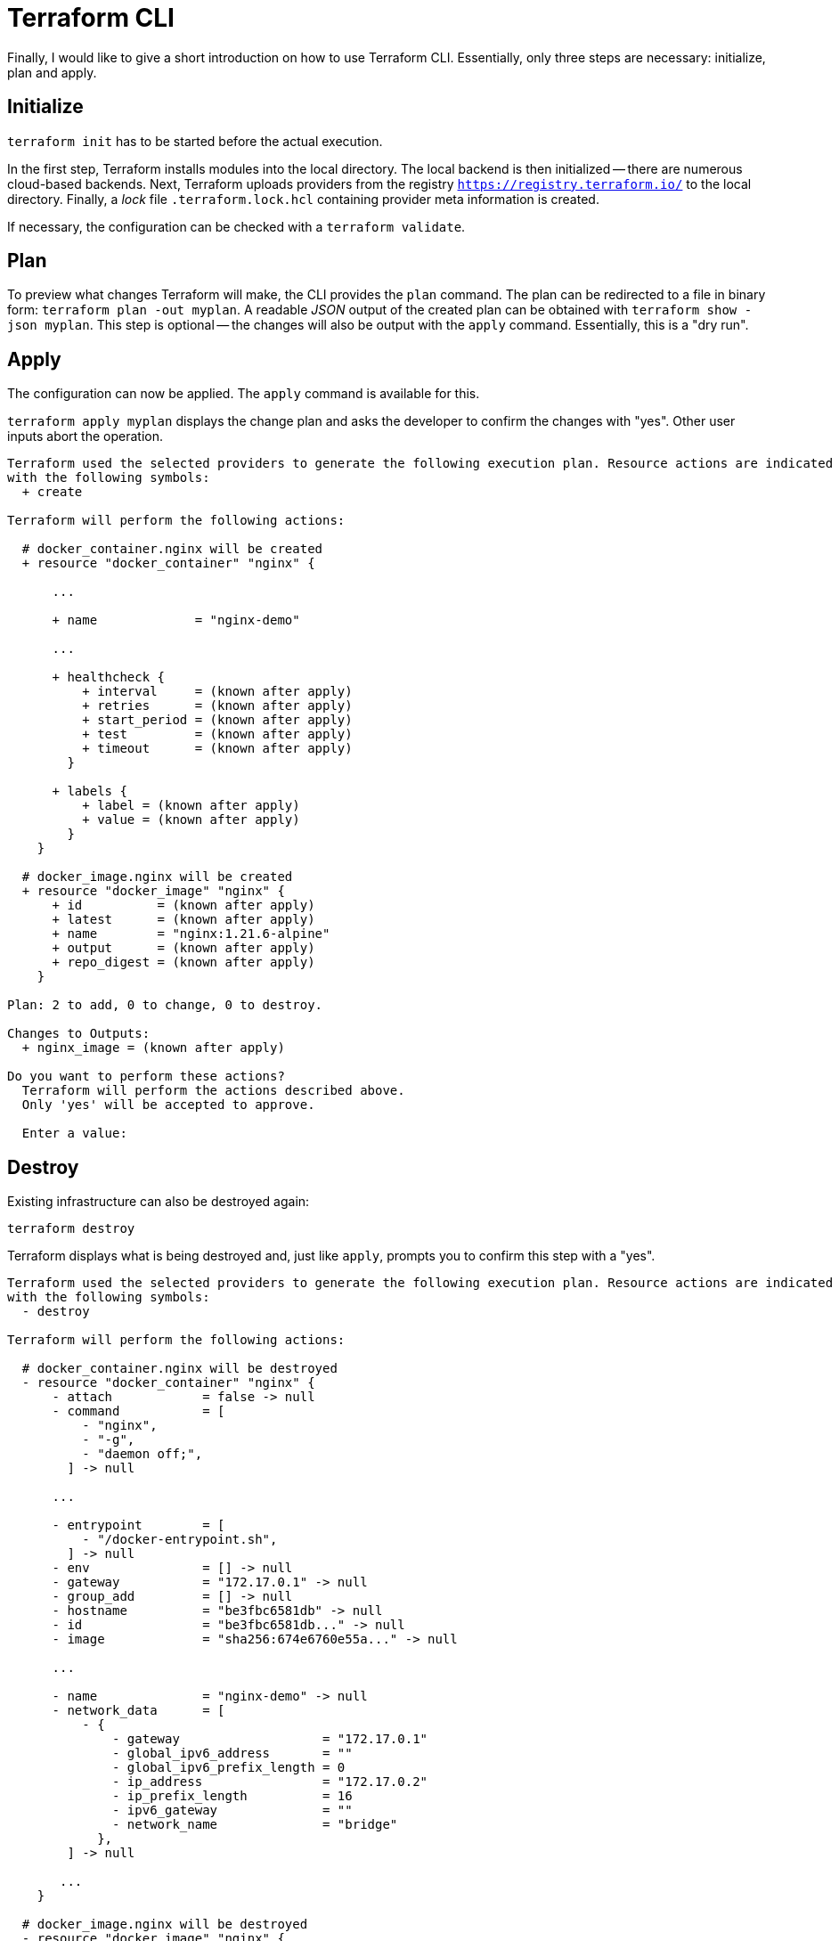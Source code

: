 = Terraform CLI

Finally, I would like to give a short introduction on how to use Terraform CLI. Essentially, only three steps are necessary: initialize, plan and apply.

== Initialize

`terraform init` has to be started before the actual execution.

In the first step, Terraform installs modules into the local directory. The local backend is then initialized -- there are numerous cloud-based backends. Next, Terraform uploads providers from the registry `https://registry.terraform.io/` to the local directory. Finally, a _lock_ file `.terraform.lock.hcl` containing provider meta information is created.

If necessary, the configuration can be checked with a `terraform validate`.

== Plan

To preview what changes Terraform will make, the CLI provides the `plan` command. The plan can be redirected to a file in binary form: `terraform plan -out myplan`. A readable _JSON_ output of the created plan can be obtained with `terraform show -json myplan`. This step is optional -- the changes will also be output with the `apply` command. Essentially, this is a "dry run".

== Apply

The configuration can now be applied. The `apply` command is available for this.

`terraform apply myplan` displays the change plan and asks the developer to confirm the changes with "yes". Other user inputs abort the operation.

[source,json]
----
Terraform used the selected providers to generate the following execution plan. Resource actions are indicated
with the following symbols:
  + create

Terraform will perform the following actions:

  # docker_container.nginx will be created
  + resource "docker_container" "nginx" {

      ...

      + name             = "nginx-demo"
      
      ...

      + healthcheck {
          + interval     = (known after apply)
          + retries      = (known after apply)
          + start_period = (known after apply)
          + test         = (known after apply)
          + timeout      = (known after apply)
        }

      + labels {
          + label = (known after apply)
          + value = (known after apply)
        }
    }

  # docker_image.nginx will be created
  + resource "docker_image" "nginx" {
      + id          = (known after apply)
      + latest      = (known after apply)
      + name        = "nginx:1.21.6-alpine"
      + output      = (known after apply)
      + repo_digest = (known after apply)
    }

Plan: 2 to add, 0 to change, 0 to destroy.

Changes to Outputs:
  + nginx_image = (known after apply)

Do you want to perform these actions?
  Terraform will perform the actions described above.
  Only 'yes' will be accepted to approve.

  Enter a value:
----

== Destroy

Existing infrastructure can also be destroyed again:

`terraform destroy`

Terraform displays what is being destroyed and, just like `apply`, prompts you to confirm this step with a "yes".

[source,json]
----
Terraform used the selected providers to generate the following execution plan. Resource actions are indicated
with the following symbols:
  - destroy

Terraform will perform the following actions:

  # docker_container.nginx will be destroyed
  - resource "docker_container" "nginx" {
      - attach            = false -> null
      - command           = [
          - "nginx",
          - "-g",
          - "daemon off;",
        ] -> null

      ...

      - entrypoint        = [
          - "/docker-entrypoint.sh",
        ] -> null
      - env               = [] -> null
      - gateway           = "172.17.0.1" -> null
      - group_add         = [] -> null
      - hostname          = "be3fbc6581db" -> null
      - id                = "be3fbc6581db..." -> null
      - image             = "sha256:674e6760e55a..." -> null

      ...

      - name              = "nginx-demo" -> null
      - network_data      = [
          - {
              - gateway                   = "172.17.0.1"
              - global_ipv6_address       = ""
              - global_ipv6_prefix_length = 0
              - ip_address                = "172.17.0.2"
              - ip_prefix_length          = 16
              - ipv6_gateway              = ""
              - network_name              = "bridge"
            },
        ] -> null

       ...
    }

  # docker_image.nginx will be destroyed
  - resource "docker_image" "nginx" {
      - id          = "sha256:674e6760e55a...nginx:1.21.6-alpine" -> null
      - latest      = "sha256:674e6760e55a..." -> null
      - name        = "nginx:1.21.6-alpine" -> null
      - repo_digest = "nginx@sha256:5a0df7fb7c8c..." -> null
    }

Plan: 0 to add, 0 to change, 2 to destroy.

Changes to Outputs:
  - nginx_image = "nginx:1.21.6-alpine (nginx@sha256:5a0df7fb7c8c...)" -> null

Do you really want to destroy all resources?
  Terraform will destroy all your managed infrastructure, as shown above.
  There is no undo. Only 'yes' will be accepted to confirm.

  Enter a value:
----